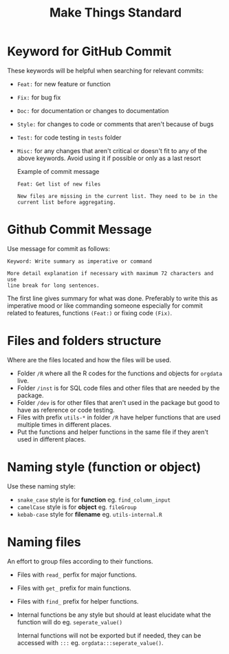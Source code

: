 #+TITLE: Make Things Standard
* Keyword for GitHub Commit
These keywords will be helpful when searching for relevant commits:
- =Feat:= for new feature or function
- =Fix:= for bug fix
- =Doc:= for documentation or changes to documentation
- =Style:= for changes to code or comments that aren't because of bugs
- =Test:= for code testing in =tests= folder
- =Misc:= for any changes that aren't critical or doesn't fit to any of the
  above keywords. Avoid using it if possible or only as a last resort

  Example of commit message
  #+begin_example
Feat: Get list of new files

New files are missing in the current list. They need to be in the
current list before aggregating.
  #+end_example
* Github Commit Message
Use message for commit as follows:

#+begin_example
Keyword: Write summary as imperative or command

More detail explanation if necessary with maximum 72 characters and use
line break for long sentences.
#+end_example

The first line gives summary for what was done. Preferably to write this as
imperative mood or like commanding someone especially for commit related to
features, functions =(Feat:)= or fixing code =(Fix)=.
* Files and folders structure
Where are the files located and how the files will be used.
- Folder =/R= where all the R codes for the functions and objects for =orgdata=
  live.
- Folder =/inst= is for SQL code files and other files that are needed by the package.
- Folder =/dev= is for other files that aren't used in the package but good to
  have as reference or code testing.
- Files with prefix =utils-*= in folder =/R= have helper functions that are used
  multiple times in different places.
- Put the functions and helper functions in the same file if they aren't used in
  different places.
* Naming style (function or object)
Use these naming style:
- =snake_case= style is for *function* eg. =find_column_input=
- =camelCase= style is for *object* eg. =fileGroup=
- =kebab-case= style for *filename* eg. =utils-internal.R=
* Naming files
An effort to group files according to their functions.
- Files with =read_= perfix for major functions.
- Files with =get_= prefix for main functions.
- Files with =find_= prefix for helper functions.
- Internal functions be any style but should at least elucidate what the
  function will do eg. =seperate_value()=

  Internal functions will not be exported but if needed, they can be accessed with
  =:::= eg. =orgdata:::seperate_value()=.
